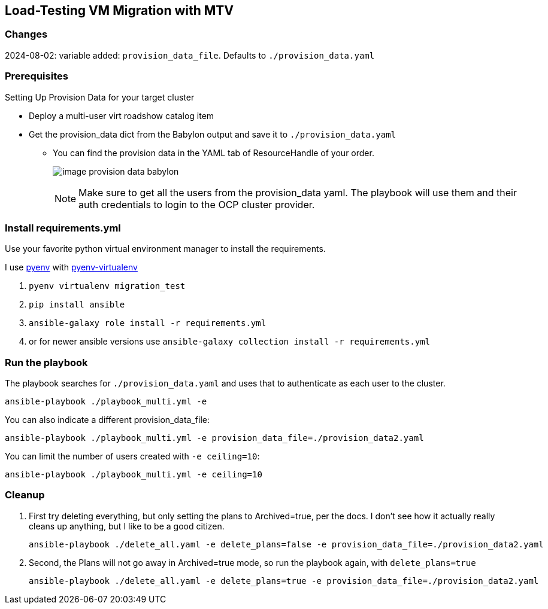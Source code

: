 == Load-Testing VM Migration with MTV

=== Changes

2024-08-02: variable added: `provision_data_file`.  Defaults to `./provision_data.yaml`

=== Prerequisites

.Setting Up Provision Data for your target cluster
* Deploy a multi-user virt roadshow catalog item
* Get the provision_data dict from the Babylon output and save it to `./provision_data.yaml`
** You can find the provision data in the YAML tab of ResourceHandle of your order.
+
image:image_provision_data_babylon.png[]
+
NOTE: Make sure to get all the users from the provision_data yaml.
The playbook will use them and their auth credentials to login to the OCP cluster provider.

=== Install requirements.yml

Use your favorite python virtual environment manager to install the requirements.

I use https://github.com/pyenv/pyenv?tab=readme-ov-file[pyenv] with https://github.com/pyenv/pyenv-virtualenv[pyenv-virtualenv]

. `pyenv virtualenv migration_test`
. `pip install ansible`
. `ansible-galaxy role install -r requirements.yml`
. or for newer ansible versions use `ansible-galaxy collection install -r requirements.yml`

=== Run the playbook

The playbook searches for `./provision_data.yaml` and uses that to authenticate as each user to the cluster.

 ansible-playbook ./playbook_multi.yml -e

You can also indicate a different provision_data_file:

 ansible-playbook ./playbook_multi.yml -e provision_data_file=./provision_data2.yaml

You can limit the number of users created with `-e ceiling=10`:

 ansible-playbook ./playbook_multi.yml -e ceiling=10

=== Cleanup

. First try deleting everything, but only setting the plans to Archived=true, per the docs.
I don't see how it actually really cleans up anything, but I like to be a good citizen.

 ansible-playbook ./delete_all.yaml -e delete_plans=false -e provision_data_file=./provision_data2.yaml

. Second, the Plans will not go away in Archived=true mode, so run the playbook again, with `delete_plans=true`

 ansible-playbook ./delete_all.yaml -e delete_plans=true -e provision_data_file=./provision_data2.yaml
